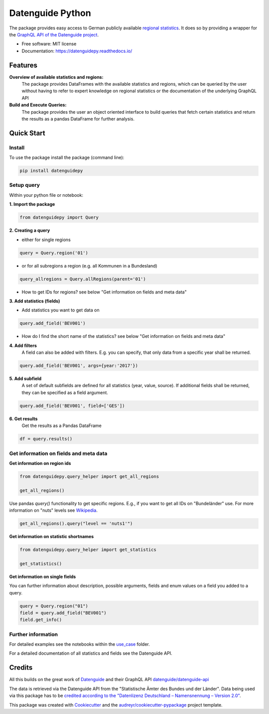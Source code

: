 Datenguide Python
=================


.. image:: https://img.shields.io/pypi/v/datenguidepy.svg
        :target: https://pypi.python.org/pypi/datenguidepy

.. image:: https://img.shields.io/travis/CorrelAid/datenguide-python.svg
        :target: https://travis-ci.org/CorrelAid/datenguide-python

.. image:: https://readthedocs.org/projects/datenguidepy/badge/?version=latest
        :target: https://datenguidepy.readthedocs.io/en/latest/readme/#quick-start



The package provides easy access to German publicly available `regional statistics`_.
It does so by providing a wrapper for the `GraphQL API of the Datenguide project`_.


* Free software: MIT license
* Documentation:  https://datenguidepy.readthedocs.io/


Features
--------

**Overview of available statistics and regions:**
  The package provides DataFrames with the available statistics and regions, which
  can be queried by the user without having to refer to expert knowledge on regional
  statistics or the documentation of the underlying GraphQL API

**Build and Execute Queries:**
  The package provides the user an object oriented interface to build queries that
  fetch certain statistics and return the results as a pandas DataFrame for
  further analysis.

Quick Start
-----------

============
Install
============
To use the package install the package (command line): 

.. code-block:: python

   pip install datenguidepy

============
Setup query
============
Within your python file or notebook:

**1. Import the package**

.. code-block:: python

    from datenguidepy import Query

**2. Creating a query**

- either for single regions

.. code-block:: python

    query = Query.region('01')

- or for all subregions a region (e.g. all Kommunen in a Bundesland)

.. code-block:: python

   query_allregions = Query.allRegions(parent='01')

- How to get IDs for regions? see below "Get information on fields and meta data"

**3. Add statistics (fields)**

- Add statistics you want to get data on

.. code-block:: python

    query.add_field('BEV001')

- How do I find the short name of the statistics? see below "Get information on fields and meta data"

**4. Add filters**
    A field can also be added with filters. E.g. you can specify, that only data from a specific year     shall    be returned.

.. code-block:: python

    query.add_field('BEV001', args={year:'2017'})

**5. Add subfield**
    A set of default subfields are defined for all statistics (year, value, source). 
    If additional fields shall be returned, they can be specified as a field argument.

.. code-block:: python

    query.add_field('BEV001', field=['GES'])

**6. Get results**
    Get the results as a Pandas DataFrame

.. code-block:: python

    df = query.results()


=======================================
Get information on fields and meta data
=======================================

**Get information on region ids**

.. code-block:: python

    from datenguidepy.query_helper import get_all_regions

    get_all_regions()

Use pandas *query()* functionality to get specific regions. E.g., if you want to get all IDs on "Bundeländer" use.
For more information on "nuts" levels see Wikipedia_.

.. code-block:: python

    get_all_regions().query("level == 'nuts1'")



**Get information on statistic shortnames**

.. code-block:: python

    from datenguidepy.query_helper import get_statistics

    get_statistics()

**Get information on single fields**

You can further information about description, possible arguments, fields and enum values on a field you added to a query.

.. code-block:: python

    query = Query.region("01")
    field = query.add_field("BEV001")
    field.get_info()

===================
Further information
===================

For detailed examples see the notebooks within the use_case_ folder.

For a detailed documentation of all statistics and fields see the Datenguide API.



Credits
-------
All this builds on the great work of Datenguide_ and their GraphQL API `datenguide/datenguide-api`_ 

The data is retrieved via the Datenguide API from the "Statistische Ämter des Bundes und der Länder". 
Data being used via this package has to be `credited according to the "Datenlizenz Deutschland – Namensnennung – Version 2.0"`_.

This package was created with Cookiecutter_ and the `audreyr/cookiecutter-pypackage`_ project template.

.. _Cookiecutter: https://github.com/audreyr/cookiecutter
.. _`audreyr/cookiecutter-pypackage`: https://github.com/audreyr/cookiecutter-pypackage
.. _`datenguide/datenguide-api`: https://github.com/datenguide/datenguide-api
.. _Datenguide: https://datengui.de/
.. _`GraphQL API of the Datenguide project`: https://github.com/datenguide/datenguide-api
.. _`regional statistics`: https://www.regionalstatistik.de/genesis/online/logon
.. _use_case: https://github.com/CorrelAid/datenguide-python/tree/master/use_case
.. _`credited according to the "Datenlizenz Deutschland – Namensnennung – Version 2.0"`: https://www.regionalstatistik.de/genesis/online;sid=C636A83329D19AF20E3A4F9E767576A9.reg2?Menu=Impressum
.. _Wikipedia: https://de.wikipedia.org/wiki/NUTS:DE#Liste_der_NUTS-Regionen_in_Deutschland_(NUTS_2016)
